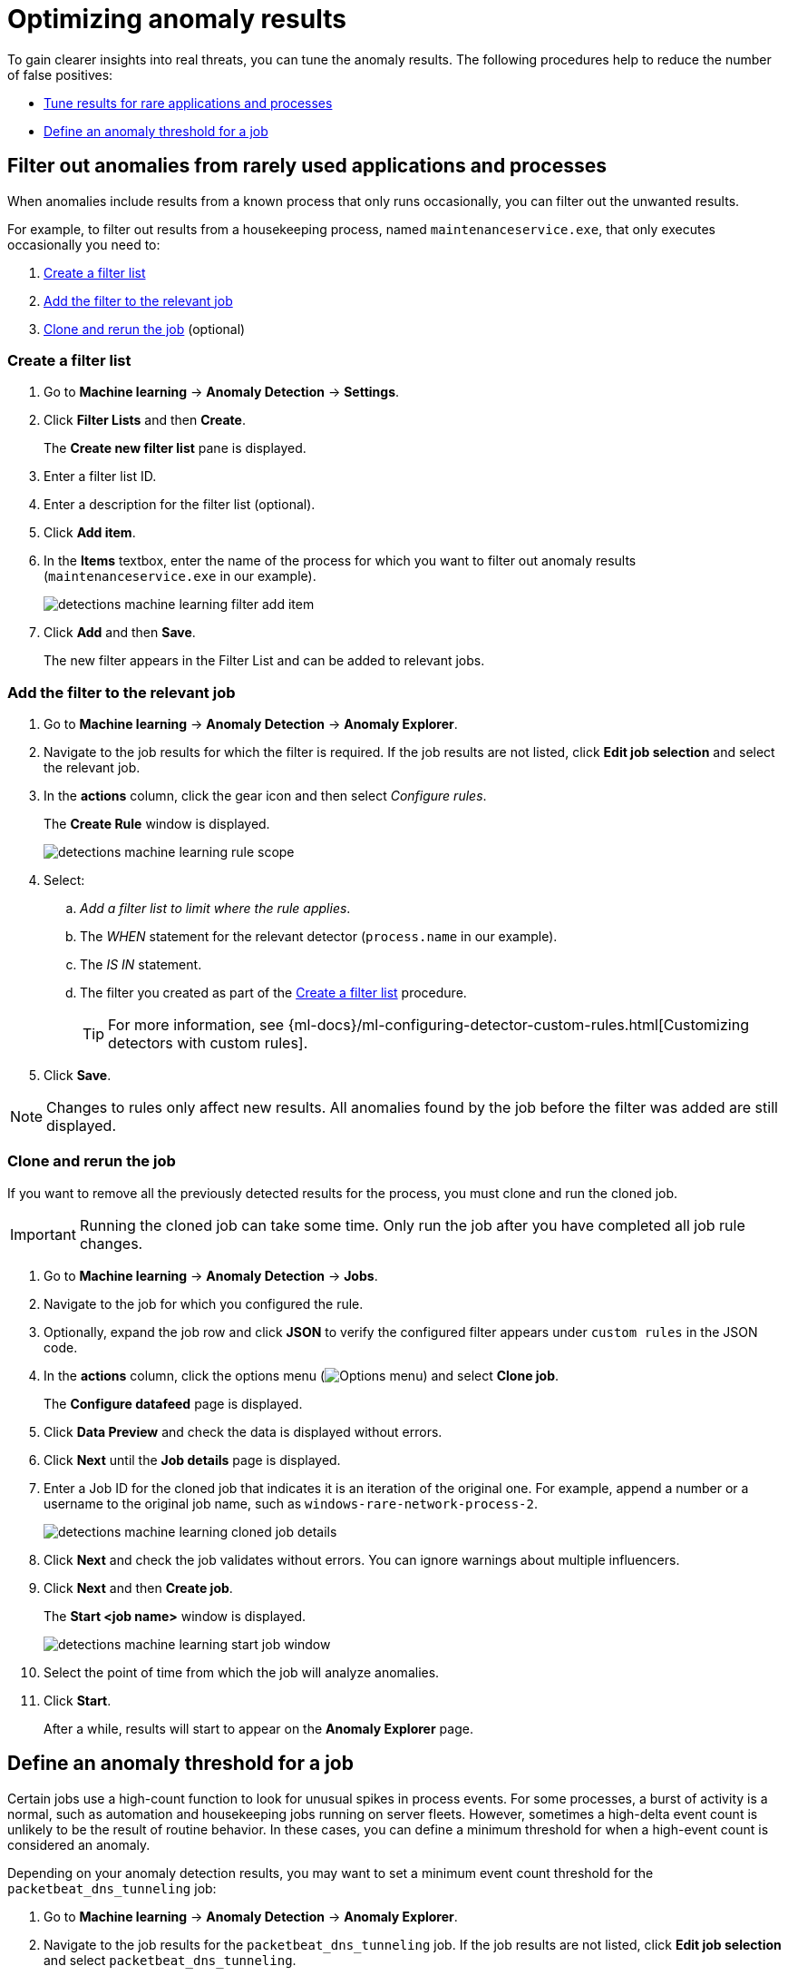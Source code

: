 [[security-tuning-anomaly-results]]
= Optimizing anomaly results

// :description: Learn how to fine-tune and filter anomaly results.
// :keywords: serverless, security, how-to


To gain clearer insights into real threats, you can tune the anomaly results. The following procedures help to reduce the number of false positives:

* <<rarely-used-processes,Tune results for rare applications and processes>>
* <<define-rule-threshold,Define an anomaly threshold for a job>>

[discrete]
[[rarely-used-processes]]
== Filter out anomalies from rarely used applications and processes

When anomalies include results from a known process that only runs occasionally,
you can filter out the unwanted results.

For example, to filter out results from a housekeeping process, named
`maintenanceservice.exe`, that only executes occasionally you need to:

. <<create-fiter-list,Create a filter list>>
. <<add-job-filter,Add the filter to the relevant job>>
. <<clone-job,Clone and rerun the job>> (optional)

[discrete]
[[create-fiter-list]]
=== Create a filter list

. Go to **Machine learning** → **Anomaly Detection** → **Settings**.
. Click **Filter Lists** and then **Create**.
+
The **Create new filter list** pane is displayed.
. Enter a filter list ID.
. Enter a description for the filter list (optional).
. Click **Add item**.
. In the **Items** textbox, enter the name of the process for which you want to
filter out anomaly results (`maintenanceservice.exe` in our example).
+
[role="screenshot"]
image::images/tuning-anomaly-results/-detections-machine-learning-filter-add-item.png[]
. Click **Add** and then **Save**.
+
The new filter appears in the Filter List and can be added to relevant jobs.

[discrete]
[[add-job-filter]]
=== Add the filter to the relevant job

. Go to **Machine learning** → **Anomaly Detection** → **Anomaly Explorer**.
. Navigate to the job results for which the filter is required. If the job results
are not listed, click **Edit job selection** and select the relevant job.
. In the **actions** column, click the gear icon and then select _Configure rules_.
+
The **Create Rule** window is displayed.
+
[role="screenshot"]
image::images/tuning-anomaly-results/-detections-machine-learning-rule-scope.png[]
. Select:
+
.. _Add a filter list to limit where the rule applies_.
.. The _WHEN_ statement for the relevant detector (`process.name` in our
example).
.. The _IS IN_ statement.
.. The filter you created as part of the <<create-fiter-list,Create a filter list>> procedure.
+
[TIP]
====
For more information, see
{ml-docs}/ml-configuring-detector-custom-rules.html[Customizing detectors with custom rules].
====
. Click **Save**.

[NOTE]
====
Changes to rules only affect new results. All anomalies found by the job
before the filter was added are still displayed.
====

[discrete]
[[clone-job]]
=== Clone and rerun the job

If you want to remove all the previously detected results for the process, you
must clone and run the cloned job.

[IMPORTANT]
====
Running the cloned job can take some time. Only run the job after you
have completed all job rule changes.
====

. Go to **Machine learning** → **Anomaly Detection** → **Jobs**.
. Navigate to the job for which you configured the rule.
+
// Should this be "Navigate to the job that you want to clone"?
. Optionally, expand the job row and click **JSON** to verify the configured filter
appears under `custom rules` in the JSON code.
. In the **actions** column, click the options menu (image:images/icons/boxesHorizontal.svg[Options menu]) and select **Clone job**.
+
The **Configure datafeed** page is displayed.
. Click **Data Preview** and check the data is displayed without errors.
+
// Unable to verify this step - don't think it exists anymore.
. Click **Next** until the **Job details** page is displayed.
. Enter a Job ID for the cloned job that indicates it is an iteration of the
original one. For example, append a number or a username to the original job
name, such as `windows-rare-network-process-2`.
+
[role="screenshot"]
image::images/tuning-anomaly-results/-detections-machine-learning-cloned-job-details.png[]
. Click **Next** and check the job validates without errors. You can ignore
warnings about multiple influencers.
. Click **Next** and then **Create job**.
+
The **Start <job name>** window is displayed.
+
// This page doesn't display.
+
[role="screenshot"]
image::images/tuning-anomaly-results/-detections-machine-learning-start-job-window.png[]
. Select the point of time from which the job will analyze anomalies.
+
// Users can't do this. I think their only option is to start the job in real time.
. Click **Start**.
+
After a while, results will start to appear on the **Anomaly Explorer** page.

[discrete]
[[define-rule-threshold]]
== Define an anomaly threshold for a job

// Unable to test these steps because I don't have the privs needed to enable/run ML jobs

Certain jobs use a high-count function to look for unusual spikes in
process events. For some processes, a burst of activity is a normal, such as
automation and housekeeping jobs running on server fleets. However, sometimes a
high-delta event count is unlikely to be the result of routine behavior. In
these cases, you can define a minimum threshold for when a high-event count is
considered an anomaly.

Depending on your anomaly detection results, you may want to set a
minimum event count threshold for the `packetbeat_dns_tunneling` job:

. Go to **Machine learning** → **Anomaly Detection** → **Anomaly Explorer**.
. Navigate to the job results for the `packetbeat_dns_tunneling` job. If the
job results are not listed, click **Edit job selection** and select
`packetbeat_dns_tunneling`.
. In the **actions** column, click the gear icon and then select
**Configure rules**.
+
The **Create Rule** window is displayed.
+
[role="screenshot"]
image::images/tuning-anomaly-results/-detections-machine-learning-ml-rule-threshold.png[]
. Select **Add numeric conditions for when the rule applies** and the following
`when` statement:
+
_WHEN actual IS GREATER THAN <X>_
+
Where `<X>` is the threshold above which anomalies are detected.
. Click **Save**.
. To apply the new threshold, rerun the job (**Job Management** → **Actions** → **Start datafeed**).

// Re-added the part that was missing from this step (might've not been migrated over), but am unable to verify this step because idk where the Job Management page is.
